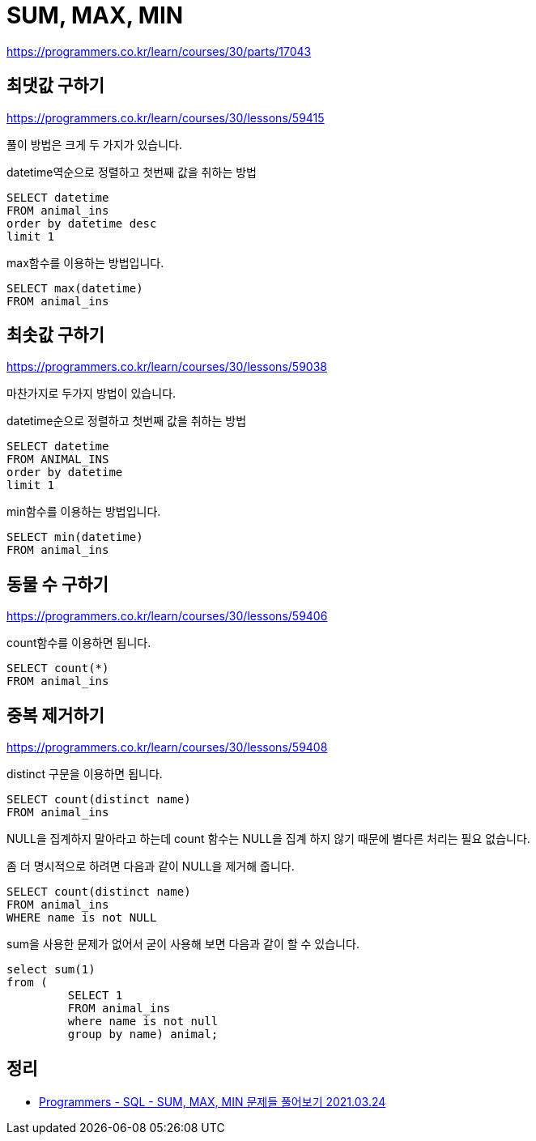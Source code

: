 = SUM, MAX, MIN

https://programmers.co.kr/learn/courses/30/parts/17043

== 최댓값 구하기

https://programmers.co.kr/learn/courses/30/lessons/59415

풀이 방법은 크게 두 가지가 있습니다.

datetime역순으로 정렬하고 첫번째 값을 취하는 방법
----
SELECT datetime
FROM animal_ins
order by datetime desc
limit 1
----

max함수를 이용하는 방법입니다.

----
SELECT max(datetime)
FROM animal_ins
----

== 최솟값 구하기

https://programmers.co.kr/learn/courses/30/lessons/59038

마찬가지로 두가지 방법이 있습니다.

datetime순으로 정렬하고 첫번째 값을 취하는 방법
----
SELECT datetime
FROM ANIMAL_INS
order by datetime
limit 1
----

min함수를 이용하는 방법입니다.

----
SELECT min(datetime)
FROM animal_ins
----


== 동물 수 구하기

https://programmers.co.kr/learn/courses/30/lessons/59406

count함수를 이용하면 됩니다.

----
SELECT count(*)
FROM animal_ins
----

== 중복 제거하기

https://programmers.co.kr/learn/courses/30/lessons/59408

distinct 구문을 이용하면 됩니다.

----
SELECT count(distinct name)
FROM animal_ins
----

NULL을 집계하지 말아라고 하는데 count 함수는 NULL을 집계 하지 않기 때문에 별다른 처리는 필요 없습니다.

좀 더 명시적으로 하려면 다음과 같이 NULL을 제거해 줍니다.

----
SELECT count(distinct name)
FROM animal_ins
WHERE name is not NULL
----

sum을 사용한 문제가 없어서 굳이 사용해 보면 다음과 같이 할 수 있습니다.

----
select sum(1)
from (
         SELECT 1
         FROM animal_ins
         where name is not null
         group by name) animal;
----

== 정리
* https://junho85.pe.kr/1868[Programmers - SQL - SUM, MAX, MIN 문제들 풀어보기 2021.03.24]
